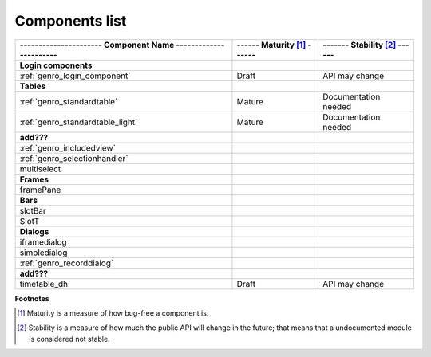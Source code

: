 .. _genro_maturity_matrix:

================
Components list 
================

============================================================= =========================== =============================
---------------------- Component Name ----------------------- ------ Maturity [#]_ ------ ------- Stability [#]_ ------
============================================================= =========================== =============================
**Login components**                                                                                                   
------------------------------------------------------------- --------------------------- -----------------------------
:ref:`genro_login_component`                                  Draft                       API may change               
------------------------------------------------------------- --------------------------- -----------------------------
**Tables**                                                                                                             
------------------------------------------------------------- --------------------------- -----------------------------
:ref:`genro_standardtable`                                    Mature                      Documentation needed         
:ref:`genro_standardtable_light`                              Mature                      Documentation needed         
------------------------------------------------------------- --------------------------- -----------------------------
**add???**                                                                                                             
------------------------------------------------------------- --------------------------- -----------------------------
:ref:`genro_includedview`                                                                                              
:ref:`genro_selectionhandler`                                                                                          
multiselect                                                                                                            
------------------------------------------------------------- --------------------------- -----------------------------
**Frames**                                                                                                             
------------------------------------------------------------- --------------------------- -----------------------------
framePane                                                                                                              
------------------------------------------------------------- --------------------------- -----------------------------
**Bars**                                                                                                             
------------------------------------------------------------- --------------------------- -----------------------------
slotBar
SlotT
------------------------------------------------------------- --------------------------- -----------------------------
**Dialogs**                                                                                                            
------------------------------------------------------------- --------------------------- -----------------------------
iframedialog                                                                                                           
simpledialog                                                                                                           
:ref:`genro_recorddialog`                                                                                              
------------------------------------------------------------- --------------------------- -----------------------------
**add???**                                                                                                             
------------------------------------------------------------- --------------------------- -----------------------------
timetable_dh                                                  Draft                       API may change               
============================================================= =========================== =============================

**Footnotes**

.. [#] Maturity is a measure of how bug-free a component is.
.. [#] Stability is a measure of how much the public API will change in the future; that means that a undocumented module is considered not stable.
